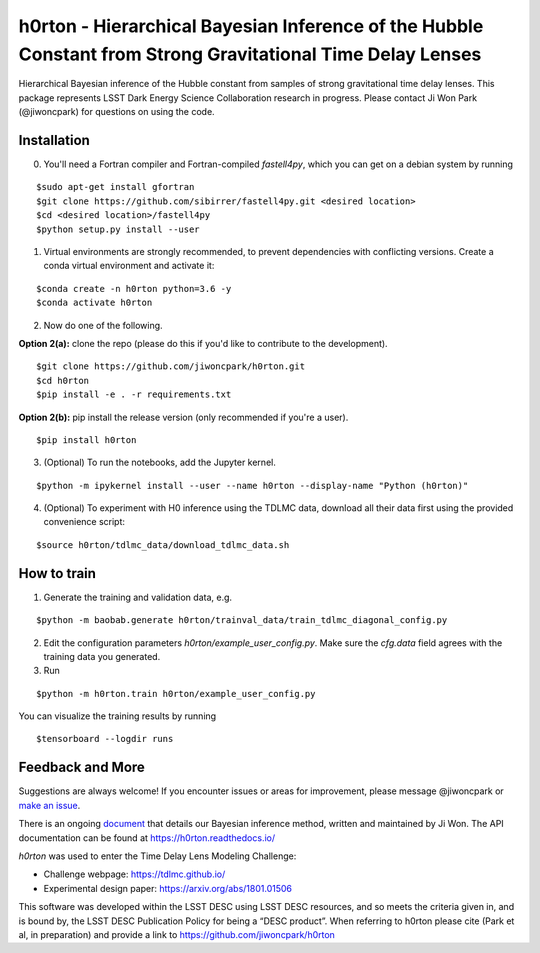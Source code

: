 ===========================================================================================================
h0rton - Hierarchical Bayesian Inference of the Hubble Constant from Strong Gravitational Time Delay Lenses
===========================================================================================================

.. image:: plots/overlaid_200_posteriors.png

.. image:: https://travis-ci.com/jiwoncpark/h0rton.svg?branch=master
    :target: https://travis-ci.org/jiwoncpark/h0rton

.. image:: https://readthedocs.org/projects/h0rton/badge/?version=latest
        :target: https://h0rton.readthedocs.io/en/latest/?badge=latest
        :alt: Documentation Status

.. image:: https://coveralls.io/repos/github/jiwoncpark/h0rton/badge.svg?branch=master
        :target: https://coveralls.io/github/jiwoncpark/h0rton?branch=master

.. image:: https://img.shields.io/badge/license-MIT-blue.svg?style=flat
    :target: https://github.com/jiwoncpark/h0rton/LICENSE

.. image:: http://img.shields.io/badge/powered%20by-AstroPy-orange.svg?style=flat
        :target: http://www.astropy.org
        :alt: Powered by Astropy Badge

Hierarchical Bayesian inference of the Hubble constant from samples of strong gravitational time delay lenses. This package represents LSST Dark Energy Science Collaboration research in progress. Please contact Ji Won Park (@jiwoncpark) for questions on using the code.


Installation
============

0. You'll need a Fortran compiler and Fortran-compiled `fastell4py`, which you can get on a debian system by running

::

$sudo apt-get install gfortran
$git clone https://github.com/sibirrer/fastell4py.git <desired location>
$cd <desired location>/fastell4py
$python setup.py install --user

1. Virtual environments are strongly recommended, to prevent dependencies with conflicting versions. Create a conda virtual environment and activate it:

::

$conda create -n h0rton python=3.6 -y
$conda activate h0rton

2. Now do one of the following. 

**Option 2(a):** clone the repo (please do this if you'd like to contribute to the development).

::

$git clone https://github.com/jiwoncpark/h0rton.git
$cd h0rton
$pip install -e . -r requirements.txt

**Option 2(b):** pip install the release version (only recommended if you're a user).

::

$pip install h0rton


3. (Optional) To run the notebooks, add the Jupyter kernel.

::

$python -m ipykernel install --user --name h0rton --display-name "Python (h0rton)"

4. (Optional) To experiment with H0 inference using the TDLMC data, download all their data first using the provided convenience script:

::

$source h0rton/tdlmc_data/download_tdlmc_data.sh 

How to train
============

1. Generate the training and validation data, e.g.

::

$python -m baobab.generate h0rton/trainval_data/train_tdlmc_diagonal_config.py

2. Edit the configuration parameters `h0rton/example_user_config.py`. Make sure the `cfg.data` field agrees with the training data you generated.

3. Run

::

$python -m h0rton.train h0rton/example_user_config.py

You can visualize the training results by running

::

$tensorboard --logdir runs

Feedback and More
=================

Suggestions are always welcome! If you encounter issues or areas for improvement, please message @jiwoncpark or `make an issue
<https://github.com/jiwoncpark/h0rton/issues>`_.

There is an ongoing `document <https://www.overleaf.com/read/pswdqwttjbjr>`_ that details our Bayesian inference method, written and maintained by Ji Won. The API documentation can be found at https://h0rton.readthedocs.io/

`h0rton` was used to enter the Time Delay Lens Modeling Challenge:

* Challenge webpage: https://tdlmc.github.io/
* Experimental design paper: https://arxiv.org/abs/1801.01506

This software was developed within the LSST DESC using LSST DESC resources, and so meets the criteria given in, and is bound by, the LSST DESC Publication Policy for being a “DESC product”. When referring to h0rton please cite (Park et al, in preparation) and provide a link to https://github.com/jiwoncpark/h0rton 
